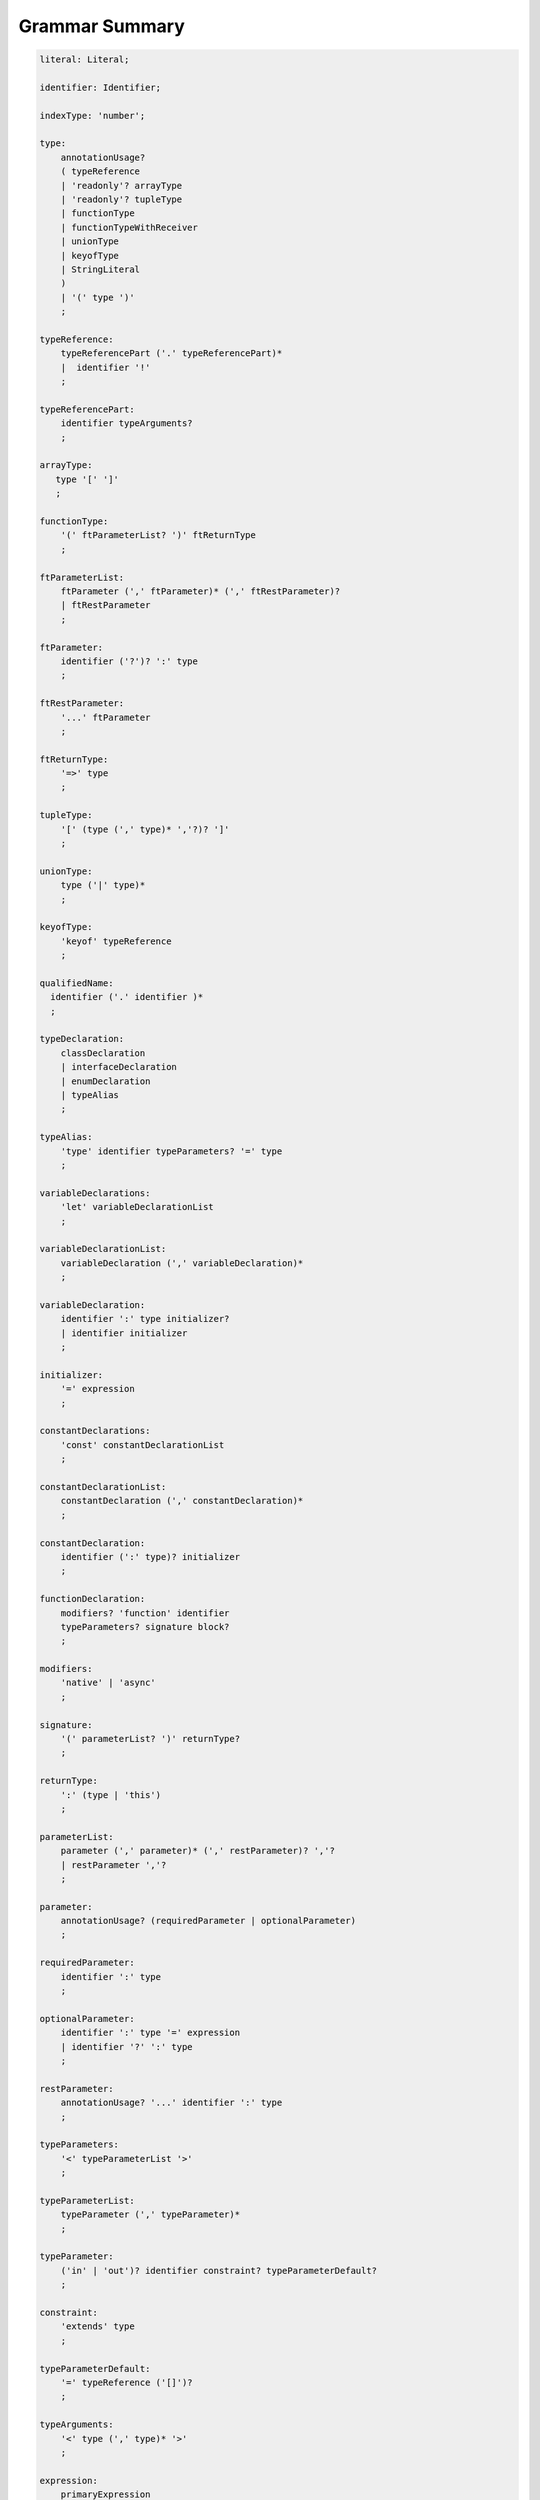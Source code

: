 ..
    Copyright (c) 2021-2025 Huawei Device Co., Ltd.
    Licensed under the Apache License, Version 2.0 (the "License");
    you may not use this file except in compliance with the License.
    You may obtain a copy of the License at
    http://www.apache.org/licenses/LICENSE-2.0
    Unless required by applicable law or agreed to in writing, software
    distributed under the License is distributed on an "AS IS" BASIS,
    WITHOUT WARRANTIES OR CONDITIONS OF ANY KIND, either express or implied.
    See the License for the specific language governing permissions and
    limitations under the License.

.. _Grammar Summary:

Grammar Summary
###############

.. code-block:: abnf

    literal: Literal;

    identifier: Identifier;

    indexType: 'number';

    type:
        annotationUsage?
        ( typeReference
        | 'readonly'? arrayType
        | 'readonly'? tupleType
        | functionType
        | functionTypeWithReceiver
        | unionType
        | keyofType
        | StringLiteral
        )
        | '(' type ')'
        ;

    typeReference:
        typeReferencePart ('.' typeReferencePart)*
        |  identifier '!'
        ;

    typeReferencePart:
        identifier typeArguments?
        ;

    arrayType:
       type '[' ']'
       ;

    functionType:
        '(' ftParameterList? ')' ftReturnType
        ;

    ftParameterList:
        ftParameter (',' ftParameter)* (',' ftRestParameter)?
        | ftRestParameter
        ;

    ftParameter:
        identifier ('?')? ':' type
        ;

    ftRestParameter:
        '...' ftParameter
        ;

    ftReturnType:
        '=>' type
        ;

    tupleType:
        '[' (type (',' type)* ','?)? ']'
        ;

    unionType:
        type ('|' type)*
        ;

    keyofType:
        'keyof' typeReference
        ;

    qualifiedName:
      identifier ('.' identifier )*
      ;

    typeDeclaration:
        classDeclaration
        | interfaceDeclaration
        | enumDeclaration
        | typeAlias
        ;

    typeAlias:
        'type' identifier typeParameters? '=' type
        ;

    variableDeclarations:
        'let' variableDeclarationList
        ;

    variableDeclarationList:
        variableDeclaration (',' variableDeclaration)*
        ;

    variableDeclaration:
        identifier ':' type initializer?
        | identifier initializer
        ;

    initializer:
        '=' expression
        ;

    constantDeclarations:
        'const' constantDeclarationList
        ;

    constantDeclarationList:
        constantDeclaration (',' constantDeclaration)*
        ;

    constantDeclaration:
        identifier (':' type)? initializer
        ;

    functionDeclaration:
        modifiers? 'function' identifier
        typeParameters? signature block?
        ;

    modifiers:
        'native' | 'async'
        ;

    signature:
        '(' parameterList? ')' returnType?
        ;

    returnType:
        ':' (type | 'this')
        ;

    parameterList:
        parameter (',' parameter)* (',' restParameter)? ','?
        | restParameter ','?
        ;

    parameter:
        annotationUsage? (requiredParameter | optionalParameter)
        ;

    requiredParameter:
        identifier ':' type
        ;

    optionalParameter:
        identifier ':' type '=' expression
        | identifier '?' ':' type
        ;

    restParameter:
        annotationUsage? '...' identifier ':' type
        ;

    typeParameters:
        '<' typeParameterList '>'
        ;

    typeParameterList:
        typeParameter (',' typeParameter)*
        ;

    typeParameter:
        ('in' | 'out')? identifier constraint? typeParameterDefault?
        ;

    constraint:
        'extends' type
        ;

    typeParameterDefault:
        '=' typeReference ('[]')?
        ;

    typeArguments:
        '<' type (',' type)* '>'
        ;

    expression:
        primaryExpression
        | castExpression
        | instanceOfExpression
        | typeOfExpression
        | nullishCoalescingExpression
        | spreadExpression
        | unaryExpression
        | binaryExpression
        | assignmentExpression
        | conditionalExpression
        | stringInterpolation
        | lambdaExpression
        | lambdaExpressionWithReceiver
        | launchExpression
        | awaitExpression
        ;

    primaryExpression:
        literal
        | namedReference
        | arrayLiteral
        | objectLiteral
        | recordLiteral
        | thisExpression
        | parenthesizedExpression
        | methodCallExpression
        | fieldAccessExpression
        | indexingExpression
        | functionCallExpression
        | newExpression
        | ensureNotNullishExpression
        ;

    binaryExpression:
        multiplicativeExpression
        | additiveExpression
        | shiftExpression
        | relationalExpression
        | equalityExpression
        | bitwiseAndLogicalExpression
        | conditionalAndExpression
        | conditionalOrExpression
        ;

    objectReference:
        typeReference
        | 'super'
        | primaryExpression
        ;

    arguments:
        '(' argumentSequence? ')'
        ;

    argumentSequence:
        restArgument
        | expression (',' expression)* (',' restArgument)? ','?
        ;

    restArgument:
        '...'? expression
        ;

    namedReference:
      qualifiedName typeArguments?
      ;

    arrayLiteral:
        '[' expressionSequence? ']'
        ;

    expressionSequence:
        expression (',' expression)* ','?
        ;

    objectLiteral:
       '{' objectLiteralMembers? '}'
       ;

    objectLiteralMembers:
       objectLiteralMember (',' objectLiteralMember)* ','?
       ;

    objectLiteralMember:
       objectLiteralField | objectLiteralMethod
       ;

    objectLiteralField:
       identifier ':' expression
       ;

    objectLiteralMethod
       identifier typeParameters? signature block
       ;

    spreadExpression:
        '...' expression
        ;

    parenthesizedExpression:
        '(' expression ')'
        ;

    thisExpression:
        'this'
        ;

    fieldAccessExpression:
        objectReference ('.' | '?.') identifier
        ;

    methodCallExpression:
        objectReference ('.' | '?.') identifier typeArguments? arguments block?
        ;

    functionCallExpression:
        expression ('?.' | typeArguments)? arguments block?
        ;

    indexingExpression:
        expression ('?.')? '[' expression ']'
        ;

    newExpression:
        newClassInstance
        | newArrayInstance
        ;

    newClassInstance:
        'new' typeArguments? typeReference arguments?
        ;

    castExpression:
        expression 'as' type
        ;

    instanceOfExpression:
        expression 'instanceof' type
        ;

    typeOfExpression:
        'typeof' expression
        ;

    ensureNotNullishExpression:
        expression '!'
        ;

    nullishCoalescingExpression:
        expression '??' expression
        ;

    unaryExpression:
        expression '++'
        | expression '--'
        | '++' expression
        | '--' expression
        | '+' expression
        | '-' expression
        | '~' expression
        | '!' expression
        ;

    multiplicativeExpression:
        expression '*' expression
        | expression '/' expression
        | expression '%' expression
        ;

    additiveExpression:
        expression '+' expression
        | expression '-' expression
        ;

    shiftExpression:
        expression '<<' expression
        | expression '>>' expression
        | expression '>>>' expression
        ;

    relationalExpression:
        expression '<' expression
        | expression '>' expression
        | expression '<=' expression
        | expression '>=' expression
        ;

    equalityExpression:
        expression ('==' | '===' | '!=' | '!==') expression
        ;

    bitwiseAndLogicalExpression:
        expression '&' expression
        | expression '^' expression
        | expression '|' expression
        ;

    conditionalAndExpression:
        expression '&&' expression
        ;

    conditionalOrExpression:
        expression '||' expression
        ;

    assignmentExpression:
        lhsExpression assignmentOperator rhsExpression
        ;

    assignmentOperator
        : '='
        | '+='  | '-='  | '*='   | '='  | '%='
        | '<<=' | '>>=' | '>>>='
        | '&='  | '|='  | '^='
        ;

    lhsExpression:
        expression
        ;

    rhsExpression:
        expression
        ;

    conditionalExpression:
        expression '?' expression ':' expression
        ;

    stringInterpolation:
        '`' (BacktickCharacter | embeddedExpression)* '`'
        ;

    embeddedExpression:
        '${' expression '}'
        ;

    lambdaExpression:
        annotationUsage? ('async'|typeParameters)? lambdaSignature '=>' lambdaBody
        ;

    lambdaBody:
        expression | block
        ;

    lambdaSignature:
        '(' lambdaParameterList? ')' returnType?
        | identifier    
        ;

    lambdaParameterList:
        lambdaParameter (',' lambdaParameter)* (',' restParameter)? ','?
        | restParameter ','?
        ;

    lambdaParameter:
        annotationUsage? (lambdaRequiredParameter | lambdaOptionalParameter)    
        ;

    lambdaRequiredParameter:
        identifier (':' type)?
        ;

    lambdaOptionalParameter:
        identifier '?' (':' type)?
        ;

    lambdaRestParameter:
        '...' lambdaRequiredParameter
        ;

    constantExpression:
        expression
        ;

    statement:
        expressionStatement
        | block
        | localDeclaration
        | ifStatement
        | loopStatement
        | breakStatement
        | continueStatement
        | returnStatement
        | switchStatement
        | throwStatement
        | tryStatement
        ;

    expressionStatement:
        expression
        ;

    block:
        '{' statement* '}'
        ;

    localDeclaration:
        annotationUsage?
        ( variableDeclaration
        | constantDeclaration
        )
        ;

    ifStatement:
        'if' '(' expression ')' thenStatement
        ('else' elseStatement)?
        ;

    thenStatement:
        statement
        ;

    elseStatement:
        statement
        ;

    loopStatement:
        (identifier ':')?
        whileStatement
        | doStatement
        | forStatement
        | forOfStatement
        ;

    whileStatement:
        'while' '(' expression ')' statement
        ;

    doStatement
        : 'do' statement 'while' '(' expression ')'
        ;

    forStatement:
        'for' '(' forInit? ';' expression? ';' forUpdate? ')' statement
        ;

    forInit:
        expressionSequence
        | variableDeclarations
        ;

    forUpdate:
        expressionSequence
        ;

    forOfStatement:
        'for' '(' forVariable 'of' expression ')' statement
        ;

    forVariable:
        identifier | ('let' | 'const') identifier (':' type)?
        ;

    breakStatement:
        'break' identifier?
        ;

    continueStatement:
        'continue' identifier?
        ;

    returnStatement:
        'return' expression?
        ;

    switchStatement:
        (identifier ':')? 'switch' '(' expression ')' switchBlock
        ;

    switchBlock
        : '{' caseClause* defaultClause? caseClause* '}'
        ;

    caseClause
        : 'case' expression ':' statement*
        ;

    defaultClause
        : 'default' ':' statement*
        ;

    throwStatement:
        'throw' expression
        ;

    tryStatement:
          'try' block catchClauses finallyClause?
          ;

    catchClauses:
          typedCatchClause* catchClause?
          ;

    catchClause:
          'catch' '(' identifier ')' block
          ;

    typedCatchClause:
          'catch' '(' identifier ':' typeReference ')' block
          ;

    finallyClause:
          'finally' block
          ;

    classDeclaration:
        classModifier? ('class' | 'struct') identifier typeParameters?
          classExtendsClause? implementsClause? classBody
        ;

    classModifier:
        'abstract' | 'final'
        ;

    classExtendsClause:
        'extends' typeReference
        ;

    implementsClause:
        'implements' interfaceTypeList
        ;

    interfaceTypeList:
        typeReference (',' typeReference)*
        ;

    classBody:
        '{'
           classBodyDeclaration* globalInitializer? classBodyDeclaration*
        '}'
        ;

    classBodyDeclaration:
        annotationUsage?
        accessModifier?
        ( constructorDeclaration
        | classFieldDeclaration
        | classMethodDeclaration
        | classAccessorDeclaration
        )
        ;

    accessModifier:
        'private'
        | 'internal'
        | 'protected'
        | 'public'
        ;

    classFieldDeclaration:
        fieldModifier* 
        identifier
        ( '?'? ':' type initializer?
        | '?'? initializer
        | '!' ':' type
        )
        ;

    fieldModifier:
        'static' | 'readonly' | 'override'
        ;

    classMethodDeclaration:
        methodModifier* typeParameters? identifier signature block?
        ;

    methodModifier:
        'abstract'
        | 'static'
        | 'final'
        | 'override'
        | 'native'
        | 'async'
        ;

    classAccessorDeclaration:
        accessorModifier*
        ( 'get' identifier '(' ')' returnType block?
        | 'set' identifier '(' parameter ')' block?
        )
        ;

    accessorModifier:
        'abstract'
        | 'static'
        | 'final'
        | 'override'
        ;

    constructorDeclaration:
        'constructor' parameters constructorBody
        ;


    constructorBody:
        '{' statement* '}'
        ;

    interfaceDeclaration:
        'interface' identifier typeParameters?
        interfaceExtendsClause? '{' interfaceMember* '}'
        ;

    interfaceExtendsClause:
        'extends' interfaceTypeList
        ;

    interfaceMember:
        annotationUsage?
        ( interfaceProperty
        | interfaceMethodDeclaration
        )
        ;

    interfaceProperty:
        'readonly'? identifier '?'? ':' type
        | 'get' identifier '(' ')' returnType
        | 'set' identifier '(' parameter ')'
        ;

    interfaceMethodDeclaration:
        identifier signature
        | interfaceDefaultMethodDeclaration
        ;

    enumDeclaration:
        'const'? 'enum' identifier (':' type)? '{' enumConstantList? '}'
        ;

    enumConstantList:
        enumConstant (',' enumConstant)* ','?
        ;

    enumConstant:
        identifier ('=' constantExpression)?
        ;

    compilationUnit:
        separateModuleDeclaration
        | packageDeclaration
        | declarationModule
        ;

    packageDeclaration:
        packageModule+
        ;

    separateModuleDeclaration:
        importDirective* (topDeclaration | topLevelStatements | exportDirective)*
        ;

    importDirective:
        'import' 'type'? bindings 'from' importPath
        ;

    bindings:
        defaultBinding
        | (defaultBinding ',')? allBinding
        | (defaultBinding ',')? selectiveBindings
    ;

    allBinding:
        '*' bindingAlias
        ;

    bindingAlias:
        'as' identifier
        ;

    defaultBinding:
        identifier
        ;

    selectiveBindings:
        nameBinding (',' nameBinding)*
        ;

    nameBinding:
        identifier bindingAlias?
        | 'default' 'as' identifier
        ;

    importPath:
        StringLiteral
        ;

    declarationModule:
        importDirective*
        ( 'export'? ambientDeclaration
        | 'export'? typeAlias
        | selectiveExportDirective
        )*
        ;

    topDeclaration:
        ('export' 'default'?)?
        annotationUsage?
        ( typeDeclaration
        | variableDeclarations
        | constantDeclarations
        | functionDeclaration
        | functionWithReceiverDeclaration
        | accessorWithReceiverDeclaration
        | namespaceDeclaration
        | ambientDeclaration
        | annotationDeclaration
        )
        ;

    namespaceDeclaration:
        'namespace' qualifiedName '{' topDeclaration* '}'
        ;

    exportDirective:
        selectiveExportDirective
        | singleExportDirective
        | exportTypeDirective
        | reExportDirective
        ;

    selectiveExportDirective:
        'export' selectiveBindings
        ;

    singleExportDirective:
        'export'
        ( identifier 
        | 'default' (expression | identifier)
        | '{' identifier 'as' 'default' '}'
        )
        ;

    exportTypeDirective:
        'export' 'type' selectiveBindings
        ;

    reExportDirective:
        'export' 
        ('*' bindingAlias? 
        | selectiveBindings 
        | '{' 'default' bindingAlias? '}'
        )
        'from' importPath
        ;

    topLevelStatements:
        statement*
        ;

    ambientDeclaration:
        'declare'
        ( ambientConstantDeclaration
        | ambientFunctionDeclaration
        | ambientClassDeclaration
        | ambientInterfaceDeclaration
        | ambientNamespaceDeclaration
        | ambientAnnotationDeclaration
        | 'const'? enumDeclaration
        | typeAlias
        )
        ;

    ambientConstantDeclaration:
        'const' ambientConstList ';'
        ;

    ambientConstList:
        ambientConst (',' ambientConst)*
        ;

    ambientConst:
        identifier ((':' type) | ('=' (IntegerLiteral|FloatLiteral|StringLiteral|MultilineStringLiteral)))
        ;

    ambientFunctionDeclaration:
        'function' identifier typeParameters? signature
        ;

    ambientClassDeclaration:
        'class'|'struct' identifier typeParameters?
        classExtendsClause? implementsClause?
        '{' ambientClassBodyDeclaration* '}'
        ;

    ambientClassBodyDeclaration:
        ambientAccessModifier?
        ( ambientFieldDeclaration
        | ambientConstructorDeclaration
        | ambientMethodDeclaration
        | ambientAccessorDeclaration
        | ambientIndexerDeclaration
        | ambientCallSignatureDeclaration
        | ambientIterableDeclaration
        )
        ;

    ambientAccessModifier:
        'public' | 'protected'
        ;

    ambientFieldDeclaration:
        ambientFieldModifier* identifier ':' type
        ;

    ambientFieldModifier:
        'static' | 'readonly'
        ;

    ambientConstructorDeclaration:
        'constructor' parameters 
        ;

    ambientMethodDeclaration:
        ambientMethodModifier* identifier signature
        ;

    ambientMethodModifier:
        'static'
        ;

    ambientAccessorDeclaration:
        ambientMethodModifier*
        ( 'get' identifier '(' ')' returnType
        | 'set' identifier '(' parameter ')'
        )
        ;

    ambientIndexerDeclaration:
        'readonly'? '[' identifier ':' indexType ']' returnType
        ;

    ambientCallSignatureDeclaration:
        signature
        ;

    ambientIterableDeclaration:
        '[Symbol.iterator]' '(' ')' returnType
        ;

    ambientInterfaceDeclaration:
        'interface' identifier typeParameters?
        interfaceExtendsClause?
        '{' ambientInterfaceMember* '}'
        ;

    ambientInterfaceMember
        : interfaceProperty
        | interfaceMethodDeclaration
        | ambientIndexerDeclaration
        | ambientCallSignatureDeclaration
        | ambientIterableDeclaration
        ;

    ambientNamespaceDeclaration:
        'namespace' qualifiedName '{' ambientNamespaceElement* '}'
        ;

    ambientNamespaceElement:
        ambientNamespaceElementDeclaration | selectiveExportDirective
    ;

    ambientNamespaceElementDeclaration:
        'export'?
        ( ambientConstantDeclaration
        | ambientFunctionDeclaration
        | ambientClassDeclaration
        | ambientInterfaceDeclaration
        | ambientNamespaceDeclaration
        | 'const'? enumDeclaration
        | typeAlias
        )
        ;

      newArrayInstance:
          'new' arrayElementType dimensionExpression+ (arrayElement)?
          ;

      arrayElementType:
          typeReference
          | '(' type ')'
          ;

      dimensionExpression:
          '[' expression ']'
          ;

      arrayElement:
          '(' expression ')'
          ;

    interfaceDefaultMethodDeclaration:
        'private'? identifier signature block
        ;

    functionWithReceiverDeclaration:
        'function' identifier typeParameters? signatureWithReceiver block
        ;

    signatureWithReceiver:
        '(' receiverParameter (', ' parameterList)? ')' returnType? 
        ;

    receiverParameter:
        annotationUsage? 'this' ':' type
        ;

    accessorWithReceiverDeclaration:
          'get' identifier '(' receiverParameter ')' returnType block
        | 'set' identifier '(' receiverParameter ',' parameter ')' block
        ;

    functionTypeWithReceiver:
        '(' receiverParameter (',' ftParameterList)? ')' ftReturnType
        ;

    lambdaExpressionWithReceiver:
        annotationUsage? typeParameters? '(' receiverParameter (',' lambdaParameterList)? ')'
        returnType? '=>' lambdaBody
        ;

    trailingLambdaCall:
        ( objectReference '.' identifier typeArguments?
        | expression ('?.' | typeArguments)?
        )
        arguments block
        ;

      launchExpression:
        'launch' functionCallExpression|methodCallExpression|lambdaExpression;

      awaitExpression:
        'await' expression
        ;

      packageModule:
          packageHeader packageModuleDeclaration
          ;

      packageHeader:
          'package' qualifiedName
          ;


    packageModuleDeclaration:
        importDirective* packageModuleDeclaration*
        ;

    packageModuleDeclaration:
        packageTopDeclaration | initializerBlock
        ;

    packageTopDeclaration:
        ('export' 'default'?)?
        annotationUsage?
        ( typeDeclaration
        | variableDeclarations
        | packageConstantDeclarations
        | functionDeclaration
        | functionWithReceiverDeclaration
        | accessorWithReceiverDeclaration
        | namespaceDeclaration
        | ambientDeclaration
        )
        ;

    packageConstantDeclaration:
        identifier ':' type initializer?
        | identifier initializer
        ;


      initializerBlock:
          'static' block
          ;

    annotationDeclaration:
        '@interface' identifier '{' annotationField* '}'
        ;

    annotationField:
        identifier ':' type constInitializer?
        ;

    constInitializer:
        '=' constantExpression
        ;

    annotationUsage:
        '@' qualifiedName annotationValues?
        ;

    annotationValues:
        '(' (objectLiteral | constantExpression)? ')'
        ;

    ambientAnnotationDeclaration:
        'declare' annotationDeclaration
        ;

    Identifier:
      IdentifierStart IdentifierPart*
      ;

    IdentifierStart:
      UnicodeIDStart
      | '$'
      | '_'
      | '\\' EscapeSequence
      ;

    IdentifierPart:
      UnicodeIDContinue
      | '$'
      | ZWNJ
      | ZWJ
      | '\\' EscapeSequence
      ;

    ZWJ:
     '\u200C'
    ;

    ZWNJ:
     '\u200D'
    ;

    UnicodeIDStart
      : Letter
      | ['$']
      | '\\' UnicodeEscapeSequence;

    UnicodeIDContinue
      : UnicodeIDStart
      | UnicodeDigit
      | '\u200C'
      | '\u200D';

    UnicodeEscapeSequence:
      'u' HexDigit HexDigit HexDigit HexDigit
      | 'u' '{' HexDigit HexDigit+ '}'
      ;

    Letter
      : UNICODE_CLASS_LU
      | UNICODE_CLASS_LL
      | UNICODE_CLASS_LT
      | UNICODE_CLASS_LM
      | UNICODE_CLASS_LO
      ;

    UnicodeDigit
      : UNICODE_CLASS_ND
      ;


    Literal:
      IntegerLiteral
      | FloatLiteral
      | BigIntLiteral
      | BooleanLiteral
      | StringLiteral
      | MultilineStringLiteral
      | RegExpLiteral
      | NullLiteral
      | UndefinedLiteral
      | CharLiteral
      ;

    IntegerLiteral:
      DecimalIntegerLiteral
      | HexIntegerLiteral
      | OctalIntegerLiteral
      | BinaryIntegerLiteral
      ;

    DecimalIntegerLiteral:
      '0'
      | DecimalDigitNotZero ('_'? DecimalDigit)*
      ;

    DecimalDigit:
      [0-9]
      ;

    DecimalDigitNotZero:
      [1-9]
      ;

    HexIntegerLiteral:
      '0' [xX]  ( HexDigit
      | HexDigit (HexDigit | '_')* HexDigit
      )
      ;

    HexDigit:
      [0-9a-fA-F]
      ;

    OctalIntegerLiteral:
      '0' [oO] ( OctalDigit
      | OctalDigit (OctalDigit | '_')* OctalDigit )
      ;

    OctalDigit:
      [0-7]
      ;

    BinaryIntegerLiteral:
      '0' [bB] ( BinaryDigit
      | BinaryDigit (BinaryDigit | '_')* BinaryDigit )
      ;

    BinaryDigit:
      [0-1]
      ;

    FloatLiteral:
        DecimalIntegerLiteral '.' FractionalPart? ExponentPart? FloatTypeSuffix?
        | '.' FractionalPart ExponentPart? FloatTypeSuffix?
        | DecimalIntegerLiteral ExponentPart FloatTypeSuffix?
        ;

    ExponentPart:
        [eE] [+-]? DecimalIntegerLiteral
        ;

    FractionalPart:
        DecimalDigit
        | DecimalDigit (DecimalDigit | '_')* DecimalDigit
        ;

    FloatTypeSuffix:
        'f'
        ;

    BigIntLiteral: IntegerLiteral 'n';

    BooleanLiteral:
        'true' | 'false'
        ;

    StringLiteral:
        '"' DoubleQuoteCharacter* '"'
        | '\'' SingleQuoteCharacter* '\''
        ;

    DoubleQuoteCharacter:
        ~["\\\r\n]
        | '\\' EscapeSequence
        ;

    SingleQuoteCharacter:
        ~['\\\r\n]
        | '\\' EscapeSequence
        ;

    EscapeSequence:
        ['"bfnrtv0\\]
        | 'x' HexDigit HexDigit
        | 'u' HexDigit HexDigit HexDigit HexDigit
        | 'u' '{' HexDigit+ '}'
        | ~[1-9xu\r\n]
        ;

    MultilineStringLiteral:
        '`' (BacktickCharacter)* '`'
        ;

    BacktickCharacter:
        ~['\\\r\n]
        | '\\' EscapeSequence
        | LineContinuation
        ;

     LineContinuation:
        '\\' [\r\n\u2028\u2029]+
        ;

    NullLiteral:
        'null'
        ;

    UndefinedLiteral:
        'undefined'
        ;

    CharLiteral:
        'c\'' SingleQuoteCharacter '\''
        ;

    RegexLiteral:
        '/' RegexCharSequence '$'? '/' RegExFlags?
        ;

    RegexCharSequence:
        (
            RegexCharacter
            |RegexSpecialForms
            |'(' RegexSpecialForms ')'
            |'(' '?<' Identifier '>' RegexSpecialForms ')'
            |'(' '?:' RegexSpecialForms ')'
        )+
        ;

    RegexCharacter:
        ~["'\\\r\n] ('*'|'+'|'?'|('{' DecimalIntegerLiteral (',' DecimalIntegerLiteral? )? '}'))?
        ;

    RegexSpecialForms:   
        CharacterClass ('(' '?='|'?!' CharacterClasse ')')? 
        ('(' '?<='|'?<!' CharacterClasse ')') CharacterClass
        ;

    CharacterClass: 
        '[' '^'? '\b'? (RegexCharacter | (RegexCharacter '-' RegexCharacter) '\B'?)+ '\b'? ']'
        | '.'
        | '\' ('d' | 'D' | 'w' | 'W' | 's' | 'S' | 't' | 'r' | 'n' | 'v' | 'f' | '0' | 'c' ['A'-'Z'] | 'x' DecimalDigit DecimalDigit | DecimalIntegerLiteral | 'k<' Identifier '>')
        | 'u' HexDigit HexDigit HexDigit HexDigit 
        | 'u{' HexDigit HexDigit HexDigit HexDigit HexDigit? '}'
        | '[\b]' 
        | (RegexCharacter '|' RegexCharacter)
        ;

    RegExFlags:
        'g'? 'i'? 'm'? 's'? 'u'? 'v'? 'y'? 
        ;



.. raw:: pdf

   PageBreak
